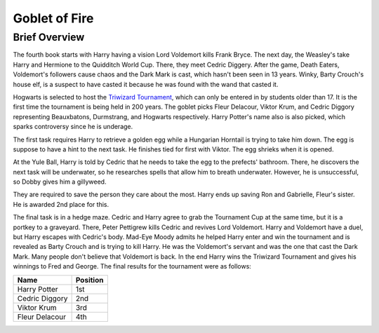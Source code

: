 Goblet of Fire
==============

Brief Overview
---------------

The fourth book starts with Harry having a vision Lord Voldemort kills Frank Bryce.
The next day, the Weasley's take Harry and Hermione to the Quidditch World Cup.
There, they meet Cedric Diggery. After the game, Death Eaters, Voldemort's
followers cause chaos and the Dark Mark is cast, which hasn't been seen in 13 years.
Winky, Barty Crouch's house elf, is a suspect to have casted it because he was found
with the wand that casted it. 

Hogwarts is selected to host the 
`Triwizard Tournament <https://www.hp-lexicon.org/thing/triwizard-tournament/>`_,
which can only be entered in by students older than 17. It is the first time the
tournament is being held in 200 years. The goblet picks Fleur Delacour, Viktor
Krum, and Cedric Diggory representing  Beauxbatons, Durmstrang, and Hogwarts respectively.
Harry Potter's name also is also picked, which sparks controversy since he is underage.

The first task requires Harry to retrieve a golden egg while a Hungarian Horntail is
trying to take him down. The egg is suppose to have a hint to the next task. He finishes
tied for first with Viktor. The egg shrieks when it is opened. 

At the Yule Ball, Harry is told by Cedric that he needs to take the egg to 
the prefects' bathroom. There, he discovers the next task will be underwater, 
so he researches spells that allow him to breath underwater. 
However, he is unsuccessful, so Dobby gives him a gillyweed.

They are required to save the person they care about the most. Harry ends up saving
Ron and Gabrielle, Fleur's sister. He is awarded 2nd place for this. 

The final task is in a hedge maze. Cedric and Harry agree to grab the Tournament Cup
at the same time, but it is a portkey to a graveyard. There, Peter Pettigrew kills Cedric 
and revives Lord Voldemort. Harry and Voldemort have a duel, but Harry escapes with 
Cedric's body. Mad-Eye Moody admits he helped Harry enter and win the tournament and 
is revealed as Barty Crouch and is trying to kill Harry. He was the Voldemort's servant 
and was the one that cast the Dark Mark. Many people don't believe that Voldemort is back. 
In the end Harry wins the Triwizard Tournament and gives his winnings to Fred and George.
The final results for the tournament were as follows:

============== ==========
Name           Position
============== ==========  
Harry Potter   1st
Cedric Diggory 2nd
Viktor Krum    3rd
Fleur Delacour 4th
============== ==========